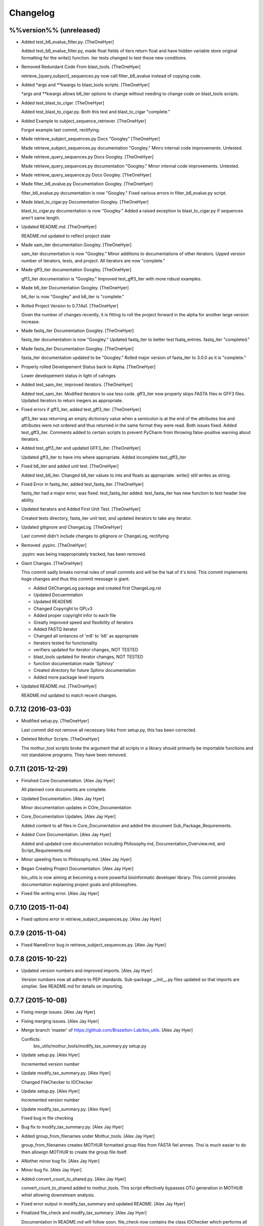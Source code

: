 Changelog
=========

%%version%% (unreleased)
------------------------

- Added test_b6_evalue_filter.py. [TheOneHyer]

  Added test_b6_evalue_filter.py, made float fields of
  iters return float and have hidden variable store original
  formatting for the write() function. iter tests changed
  to test these new conditions.

- Removed Redundant Code From blast_tools. [TheOneHyer]

  retrieve_[query,subject]_sequences.py now call
  filter_b6_evalue instead of copying code.

- Added *args and **kwargs to blast_tools scripts. [TheOneHyer]

  *args and **kwargs allows b6_iter options to change
  without needing to change code on blast_tools scripts.

- Added test_blast_to_cigar. [TheOneHyer]

  Added test_blast_to_cigar.py. Both this test and
  blast_to_cigar "complete."

- Added Example to subject_sequence_retriever. [TheOneHyer]

  Forgot example last commit, rectifying.

- Made retrieve_subject_sequences.py Docs "Googley" [TheOneHyer]

  Made retrieve_subject_sequences.py documentation
  "Googley." Minro internal code improvements. Untested.

- Made retrieve_query_sequences.py Docs Googley. [TheOneHyer]

  Made retrieve_query_sequences.py documentation
  "Googley." Minor internal code improvements. Untested.

- Made retrieve_query_sequence.py Docs Googley. [TheOneHyer]

- Made filter_b6_evalue.py Documentation Googley. [TheOneHyer]

  filter_b6_evalue.py documentation is now "Googley."
  Fixed various errors in filter_b6_evalue.py script.

- Made blast_to_cigar.py Documentation Googley. [TheOneHyer]

  blast_to_cigar.py documentation is now "Googley."
  Added a raised exception to blast_to_cigar.py if
  sequences aren't same length.

- Updated README.md. [TheOneHyer]

  README.md updated to reflect project state

- Made sam_iter documentation Googley. [TheOneHyer]

  sam_iter documentation is now "Googley."
  Minor additions to documentations of other iterators.
  Upped version number of iterators, tests, and project.
  All iterators are now "complete."

- Made gff3_iter documentation Googley. [TheOneHyer]

  gff3_iter documentation is "Googley."
  Improved test_gff3_iter with more robust examples.

- Made b6_iter Documentation Googley. [TheOneHyer]

  b6_iter is now "Googley" and b6_iter is "complete."

- Rolled Project Version to 0.7.14a1. [TheOneHyer]

  Given the number of changes recently, it is fitting to
  roll the project forward in the alpha for another large
  version increase.

- Made fastq_iter Documentation Googley. [TheOneHyer]

  fastq_iter documentation is now "Googley."
  Updated fastq_iter to better test fsatq_entries.
  fastq_iter "completed."

- Made fasta_iter Documentation Googley. [TheOneHyer]

  fasta_iter documentation updated to be "Googley."
  Rolled major version of fasta_iter to 3.0.0 as it is
  "complete."

- Properly rolled Developement Status back to Alpha. [TheOneHyer]

  Lower developement status in light of cahnges

- Added test_sam_iter, improved iterators. [TheOneHyer]

  Added test_sam_iter. Modified iterators to use less code.
  gff3_iter now properly skips FASTA files in GFF3 files.
  Updated iterators to return inegers as appropriate.

- Fixed errors if gff3_iter, added test_gff3_iter. [TheOneHyer]

  gff3_iter was returning an empty dictionary value when
  a semicolon is at the end of the attributes line and attributes
  were not ordered and thus returned in the same format they were
  read. Both issues fixed. Added test_gff3_iter.
  Comments added to certain scripts to prevent PyCharm from
  throwing false-positive warning about iterators.

- Added test_gff3_iter and updated GFF3_iter. [TheOneHyer]

  Updated gff3_iter to have ints where appropriate.
  Added incomplete test_gff3_iter

- Fixed b6_iter and added unit test. [TheOneHyer]

  Added test_b6_iter. Changed b6_iter values to ints
  and floats as appropriate. write() still writes as string.

- Fixed Error in fastq_iter, added test_fastq_iter. [TheOneHyer]

  fastq_iter had a major error, was fixed. test_fastq_iter added.
  test_fasta_iter has new function to test header line ability.

- Updated Iterators and Added First Unit Test. [TheOneHyer]

  Created tests directory, fasta_iter unit test, and
  updated iterators to take any iterator.

- Updated gitignore and ChangeLog. [TheOneHyer]

  Last commit didn't include changes to gitignore or
  ChangeLog, rectifying

- Removed .pypirc. [TheOneHyer]

  .pypirc was being inappropriately tracked, has been removed.

- Giant Changes. [TheOneHyer]

  This commit sadly breaks normal rules of small commits
  and will be the lsat of it's kind. This commit implements
  huge changes and thus this commit message is giant.

  * Added GitChangeLog package and created first ChangeLog.rst

  * Updated Docuemntation

  * Updated READEME

  * Changed Copyright to GPLv3

  * Added proper copyright infor to each file

  * Greatly improved speed and flexibility of iterators

  * Added FASTQ iterator

  * Changed all isntances of 'm8' to 'b6' as appropriate

  * Iterators tested for functionality

  * verifiers updated for iterator changes, NOT TESTED

  * blast_tools updated for iterator changes, NOT TESTED

  * function documentation made 'Sphinxy'

  * Created directory for future Sphinx documentation

  * Added more package level imports

- Updated README.md. [TheOneHyer]

  README.md updated to match recent changes.

0.7.12 (2016-03-03)
-------------------

- Modified setup.py. [TheOneHyer]

  Last commit did not remove all necessary links from setup.py,
  this has been corrected.

- Deleted Mothur Scripts. [TheOneHyer]

  The mothur_tool scripts broke the argument that all scripts
  in a library should primarily be importable functions and not standalone
  programs. They have been removed.

0.7.11 (2015-12-29)
-------------------

- Finished Core Documentation. [Alex Jay Hyer]

  All planned core documents are complete.

- Updated Documentation. [Alex Jay Hyer]

  Minor documentation updates in COre_Documentation

- Core_Documentation Updates. [Alex Jay Hyer]

  Added content to all files in Core_Documentation and added
  the document Sub_Package_Requirements.

- Added Core Documentation. [Alex Jay Hyer]

  Added and updated core documentation including Philosophy.md,
  Documentation_Overview.md, and Script_Requirements.md

- Minor speeling fixes to Philosophy.md. [Alex Jay Hyer]

- Began Creating Project Documentation. [Alex Jay Hyer]

  bio_utils is now aiming at becoming a more powerful bioinformatic
  developer library. This commit provides documentation explaining
  projext goals and philosophies.

- Fixed file writing error. [Alex Jay Hyer]

0.7.10 (2015-11-04)
-------------------

- Fixed options error in retrieve_subject_sequences.py. [Alex Jay Hyer]

0.7.9 (2015-11-04)
------------------

- Fixed NameError bug in retrieve_subject_sequences.py. [Alex Jay Hyer]

0.7.8 (2015-10-22)
------------------

- Updated version numbers and improved imports. [Alex Jay Hyer]

  Version numbers now all adhere to PEP standards.
  Sub-package __init__.py files updated so that
  imports are simplier. See README.md for details
  on importing.

0.7.7 (2015-10-08)
------------------

- Fixing merge issues. [Alex Jay Hyer]

- Fixing merging issues. [Alex Jay Hyer]

- Merge branch 'master' of https://github.com/Brazelton-Lab/bio_utils.
  [Alex Jay Hyer]

  Conflicts:
  	bio_utils/mothur_tools/modify_tax_summary.py
  	setup.py

- Update setup.py. [Alex Hyer]

  Incremented version number

- Update modify_tax_summary.py. [Alex Hyer]

  Changed FileChecker to IOChecker

- Update setup.py. [Alex Hyer]

  Incremented version number

- Update modify_tax_summary.py. [Alex Hyer]

  Fixed bug in file checking

- Bug fix to modify_tax_summary.py. [Alex Jay Hyer]

- Added group_from_filenames under Mothur_tools. [Alex Jay Hyer]

  group_from_filenames creates MOTHUR formatted group
  files from FASTA fiel anmes. Thsi is much easier to do then
  allowign MOTHUR to create the group file itself.

- ANother minor bug fix. [Alex Jay Hyer]

- Minor bug fix. [Alex Jay Hyer]

- Added convert_count_to_shared.py. [Alex Jay Hyer]

  convert_count_to_shared added to mothur_tools. This script
  effectively bypasses OTU generation in MOTHUR whiel allowing
  downstream analysis.

- Fixed error output in modify_tax_summary and updated README. [Alex Jay
  Hyer]

- Finalized file_check and modify_tax_summary. [Alex Jay Hyer]

  Documentation in README.md will follow soon. file_check now contains
  the class IOChecker which performs all file checking actions.
  modify_tax_summary has a slightly different user interface and is
  fully functional.

- Made changes to modify_tax_summary input. [Alex Jay Hyer]

- Fixed bug in modify_tax_summary. [Alex Jay Hyer]

- Added modify_tax_summary to console scripts. [Alex Jay Hyer]

- Added file_tools and mothur_tools. [Alex Jay Hyer]

  All files now up to PEP standards. file_Tools created to house generic
  file related tools. It currently contains a permission checking system
  for reading and writing files. mothur_tools added to hold tools related
  to assisst in processing files for and from Mothur. Currently contains
  a taxonomy summary editing script.

- Blast_tools now also executable. [Alex Jay Hyer]

- Modified scripts so that console_scripts works. [Alex Jay Hyer]

- Testing creation of console scripts. [Alex Jay Hyer]

- Fixed FASTA iter. [Alex Jay Hyer]

- Fixed FASTA iter. [Alex Jay Hyer]

- Fixed FASTA iter. [Alex Jay Hyer]

- Fixed FASTA iter. [Alex Jay Hyer]

- Added FASTA iter. [Alex Jay Hyer]

- Fixed FASTA stop from alst commit. [Alex Jay Hyer]

- Fixed gff3_iter to stop reading before FASTA entries. [Alex Jay Hyer]

- Gff3_iter can now further parse attributes. [Alex Jay Hyer]

- Gff3_iter can now further parse attributes. [Alex Jay Hyer]

- Fixed import errors. [Alex Jay Hyer]

- Edited README. [TheOneHyer]

  README now looks better

- Fixed Bug. [TheOneHyer]

  Fixed bug from last update

- Update setup.py. [TheOneHyer]

  setup.py now properly shows where packages are

- Don't Worry. [TheOneHyer]

  Don't Worry

- Minor changes. [TheOneHyer]

  Some minor changes, mostly with PEP formatting but more still needs to
  be done

- Added retrieve_query_sequences.py. [TheOneHyer]

  added retrieve_query_sequences.py to retrieve the query sequences of
  BLAST hits from an M8 (BLAST+ output format 6) file. updated
  retrieve_subject_sequences.py to remove bug where repeats were erased.

- Added blast_tools and documentation. [TheOneHyer]

  added blast_tools which consists of scripts to assist with interpreting
  and using BLAST data. Added documentation to stand-alone scripts. All
  scripts tested and fully functional

- README Update. [TheOneHyer]

  README updated to actually be a README

- Verifiers work as stand-alone scripts. [TheOneHyer]

  All the file verifiers now work as stand alone programs in addition to
  their previous function  as an importable module. Each verifier simply
  takes a single argument which is the file to verify and prints whether
  or no the file is valid.

- Initial Commit. [TheOneHyer]

  A package of Python Modules containing generally useful bioinformatic
  scripts

- Initial commit. [Alex Hyer]


